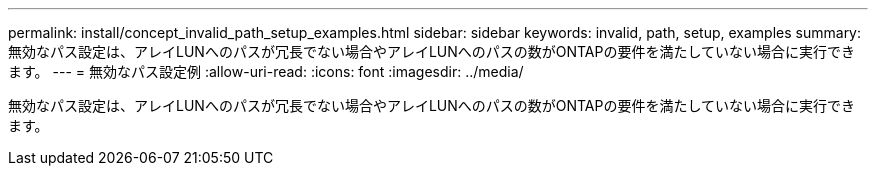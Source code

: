 ---
permalink: install/concept_invalid_path_setup_examples.html 
sidebar: sidebar 
keywords: invalid, path, setup, examples 
summary: 無効なパス設定は、アレイLUNへのパスが冗長でない場合やアレイLUNへのパスの数がONTAPの要件を満たしていない場合に実行できます。 
---
= 無効なパス設定例
:allow-uri-read: 
:icons: font
:imagesdir: ../media/


[role="lead"]
無効なパス設定は、アレイLUNへのパスが冗長でない場合やアレイLUNへのパスの数がONTAPの要件を満たしていない場合に実行できます。
